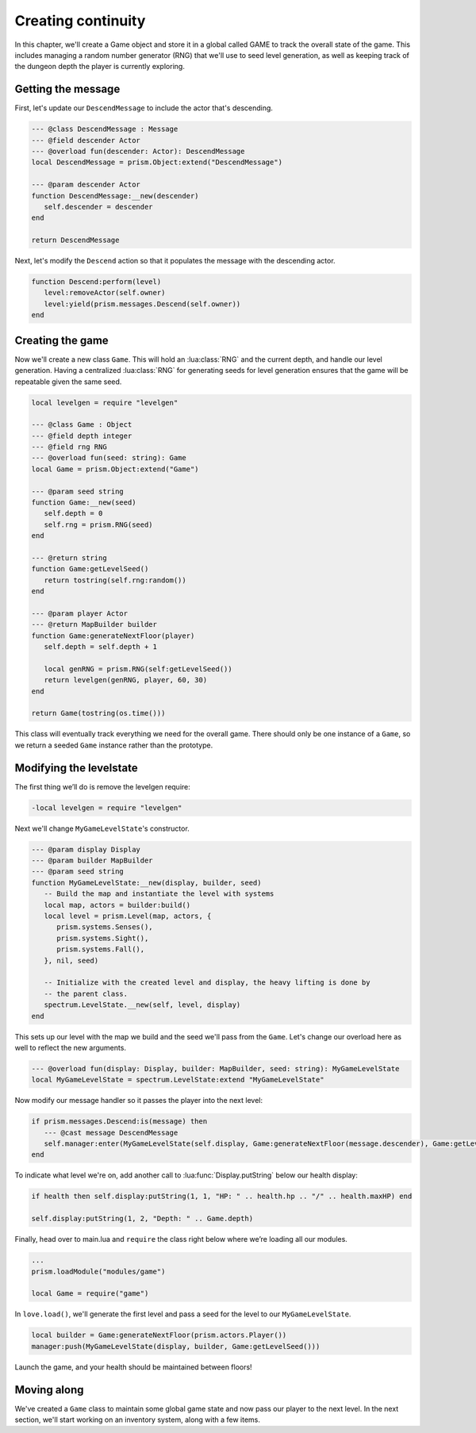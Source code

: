 Creating continuity
===================

In this chapter, we'll create a Game object and store it in a global called GAME to track
the overall state of the game. This includes managing a random number generator (RNG) that
we'll use to seed level generation, as well as keeping track of the dungeon depth the player
is currently exploring.

Getting the message
-------------------

First, let's update our ``DescendMessage`` to include the actor that's descending.

.. code:: lua

   --- @class DescendMessage : Message
   --- @field descender Actor
   --- @overload fun(descender: Actor): DescendMessage
   local DescendMessage = prism.Object:extend("DescendMessage")

   --- @param descender Actor
   function DescendMessage:__new(descender)
      self.descender = descender
   end

   return DescendMessage

Next, let's modify the ``Descend`` action so that it populates the message with the descending actor.

.. code:: lua

   function Descend:perform(level)
      level:removeActor(self.owner)
      level:yield(prism.messages.Descend(self.owner))
   end

Creating the game
-----------------

Now we'll create a new class ``Game``. This will hold an :lua:class:`RNG` and the current depth, and handle our
level generation. Having a centralized :lua:class:`RNG` for generating seeds for level generation ensures
that the game will be repeatable given the same seed.

.. code:: lua

   local levelgen = require "levelgen"

   --- @class Game : Object
   --- @field depth integer
   --- @field rng RNG
   --- @overload fun(seed: string): Game
   local Game = prism.Object:extend("Game")

   --- @param seed string
   function Game:__new(seed)
      self.depth = 0
      self.rng = prism.RNG(seed)
   end

   --- @return string
   function Game:getLevelSeed()
      return tostring(self.rng:random())
   end

   --- @param player Actor
   --- @return MapBuilder builder
   function Game:generateNextFloor(player)
      self.depth = self.depth + 1

      local genRNG = prism.RNG(self:getLevelSeed())
      return levelgen(genRNG, player, 60, 30)
   end

   return Game(tostring(os.time()))

This class will eventually track everything we need for the overall game.  There should only
be one instance of a ``Game``, so we return a seeded ``Game`` instance rather than the prototype.

Modifying the levelstate
------------------------

The first thing we’ll do is remove the levelgen require:

.. code:: diff

   -local levelgen = require "levelgen"

Next we'll change ``MyGameLevelState``'s constructor.

.. code:: lua

   --- @param display Display
   --- @param builder MapBuilder
   --- @param seed string
   function MyGameLevelState:__new(display, builder, seed)
      -- Build the map and instantiate the level with systems
      local map, actors = builder:build()
      local level = prism.Level(map, actors, {
         prism.systems.Senses(),
         prism.systems.Sight(),
         prism.systems.Fall(),
      }, nil, seed)

      -- Initialize with the created level and display, the heavy lifting is done by
      -- the parent class.
      spectrum.LevelState.__new(self, level, display)
   end

This sets up our level with the map we build and the seed we'll pass from the ``Game``.
Let's change our overload here as well to reflect the new arguments.

.. code:: lua

   --- @overload fun(display: Display, builder: MapBuilder, seed: string): MyGameLevelState
   local MyGameLevelState = spectrum.LevelState:extend "MyGameLevelState"

Now modify our message handler so it passes the player into the next level:

.. code:: lua

   if prism.messages.Descend:is(message) then
      --- @cast message DescendMessage
      self.manager:enter(MyGameLevelState(self.display, Game:generateNextFloor(message.descender), Game:getLevelSeed()))
   end

To indicate what level we're on, add another call to :lua:func:`Display.putString` below our health display:

.. code:: lua

   if health then self.display:putString(1, 1, "HP: " .. health.hp .. "/" .. health.maxHP) end

   self.display:putString(1, 2, "Depth: " .. Game.depth)

Finally, head over to main.lua and ``require`` the class right below where we’re loading all our modules.

.. code:: lua

   ...
   prism.loadModule("modules/game")

   local Game = require("game")

In ``love.load()``, we'll generate the first level and pass a seed for the level to our ``MyGameLevelState``.

.. code:: lua

   local builder = Game:generateNextFloor(prism.actors.Player())
   manager:push(MyGameLevelState(display, builder, Game:getLevelSeed()))

Launch the game, and your health should be maintained between floors!

Moving along
------------

We've created a ``Game`` class to maintain some global game state and now pass our player to the next level.
In the next section, we'll start working on an inventory system, along with a few items.
